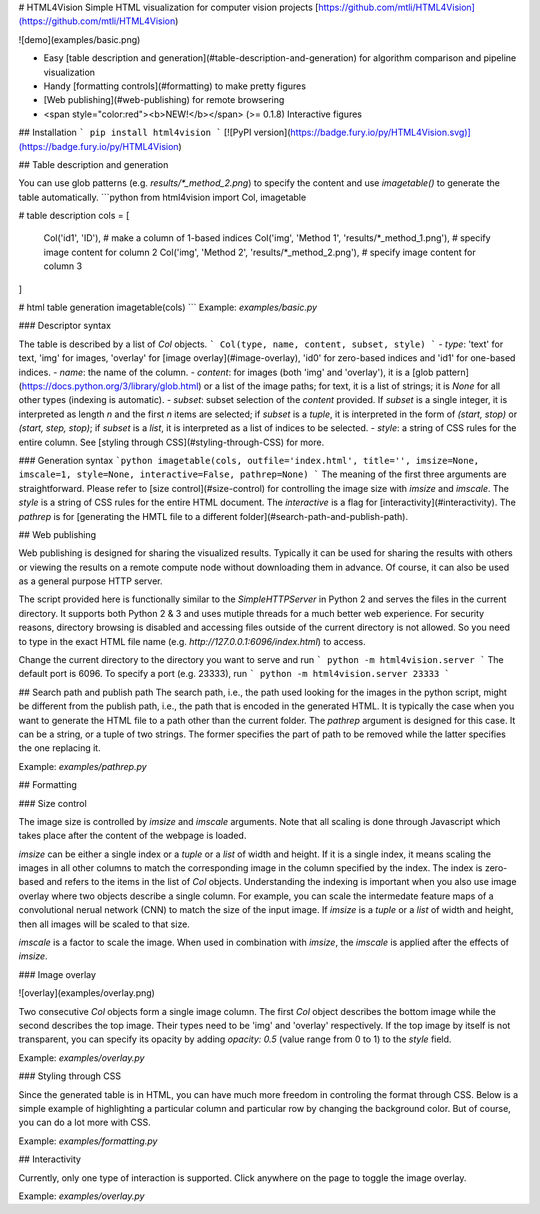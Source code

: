 # HTML4Vision
Simple HTML visualization for computer vision projects
[https://github.com/mtli/HTML4Vision](https://github.com/mtli/HTML4Vision)

![demo](examples/basic.png)

- Easy [table description and generation](#table-description-and-generation) for algorithm comparison and pipeline visualization
- Handy [formatting controls](#formatting) to make pretty figures
- [Web publishing](#web-publishing) for remote browsering
- <span style="color:red"><b>NEW!</b></span> (>= 0.1.8) Interactive figures

## Installation
```
pip install html4vision
```
[![PyPI version](https://badge.fury.io/py/HTML4Vision.svg)](https://badge.fury.io/py/HTML4Vision)

## Table description and generation

You can use glob patterns (e.g. `results/*_method_2.png`) to specify the content and use `imagetable()` to generate the table automatically.
```python
from html4vision import Col, imagetable

# table description
cols = [
    Col('id1', 'ID'), # make a column of 1-based indices
    Col('img', 'Method 1', 'results/*_method_1.png'), # specify image content for column 2
    Col('img', 'Method 2', 'results/*_method_2.png'), # specify image content for column 3
]

# html table generation
imagetable(cols)
```
Example: `examples/basic.py`

### Descriptor syntax

The table is described by a list of `Col` objects. 
```
Col(type, name, content, subset, style)
```
- `type`: 'text' for text, 'img' for images, 'overlay' for [image overlay](#image-overlay), 'id0' for zero-based indices and 'id1' for one-based indices.
- `name`: the name of the column.
- `content`: for images (both 'img' and 'overlay'), it is a [glob pattern](https://docs.python.org/3/library/glob.html) or a list of the image paths; for text, it is a list of strings; it is `None` for all other types (indexing is automatic).
- `subset`: subset selection of the `content` provided. If `subset` is a single integer, it is interpreted as length `n` and the first `n` items are selected; if `subset` is a `tuple`, it is interpreted in the form of `(start, stop)` or `(start, step, stop)`; if `subset` is a `list`, it is interpreted as a list of indices to be selected.
- `style`: a string of CSS rules for the entire column. See [styling through CSS](#styling-through-CSS) for more.

### Generation syntax
```python
imagetable(cols, outfile='index.html', title='', imsize=None, imscale=1, style=None, interactive=False, pathrep=None)
```
The meaning of the first three arguments are straightforward. Please refer to [size control](#size-control) for controlling the image size with `imsize` and `imscale`. The `style` is a string of CSS rules for the entire HTML document. The `interactive` is a flag for [interactivity](#interactivity). The `pathrep` is for [generating the HMTL file to a different folder](#search-path-and-publish-path).

## Web publishing

Web publishing is designed for sharing the visualized results. Typically it can be used for sharing the results with others or viewing the results on a remote compute node without downloading them in advance. Of course, it can also be used as a general purpose HTTP server.

The script provided here is functionally similar to the `SimpleHTTPServer` in Python 2 and serves the files in the current directory. It supports both Python 2 & 3 and uses mutiple threads for a much better web experience. For security reasons, directory browsing is disabled and accessing files outside of the current directory is not allowed. So you need to type in the exact HTML file name (e.g. `http://127.0.0.1:6096/index.html`) to access.

Change the current directory to the directory you want to serve and run
```
python -m html4vision.server
```
The default port is 6096. To specify a port (e.g. 23333), run
```
python -m html4vision.server 23333
```

## Search path and publish path
The search path, i.e., the path used looking for the images in the python script, might be different from the publish path, i.e., the path that is encoded in the generated HTML. It is typically the case when you want to generate the HTML file to a path other than the current folder. The `pathrep` argument is designed for this case. It can be a string, or a tuple of two strings. The former specifies the part of path to be removed while the latter specifies the one replacing it.

Example: `examples/pathrep.py`

## Formatting

### Size control

The image size is controlled by `imsize` and `imscale` arguments. Note that all scaling is done through Javascript which takes place after the content of the webpage is loaded.

`imsize` can be either a single index or a `tuple` or a `list` of width and height. If it is a single index, it means scaling the images in all other columns to match the corresponding image in the column specified by the index. The index is zero-based and refers to the items in the list of `Col` objects. Understanding the indexing is important when you also use image overlay where two objects describe a single column. For example, you can scale the intermedate feature maps of a convolutional nerual network (CNN) to match the size of the input image. If `imsize` is a `tuple` or a `list` of width and height, then all images will be scaled to that size.

`imscale` is a factor to scale the image. When used in combination with `imsize`, the `imscale` is applied after the effects of `imsize`.

### Image overlay

![overlay](examples/overlay.png)

Two consecutive `Col` objects form a single image column. The first `Col` object describes the bottom image while the second describes the top image. Their types need to be 'img' and 'overlay' respectively. If the top image by itself is not transparent, you can specify its opacity by adding `opacity: 0.5` (value range from 0 to 1) to the `style` field.

Example: `examples/overlay.py`

### Styling through CSS

Since the generated table is in HTML, you can have much more freedom in controling the format through CSS. Below is a simple example of highlighting a particular column and particular row by changing the background color. But of course, you can do a lot more with CSS.

Example: `examples/formatting.py`

## Interactivity

Currently, only one type of interaction is supported. Click anywhere on the page to toggle the image overlay.

Example: `examples/overlay.py`

